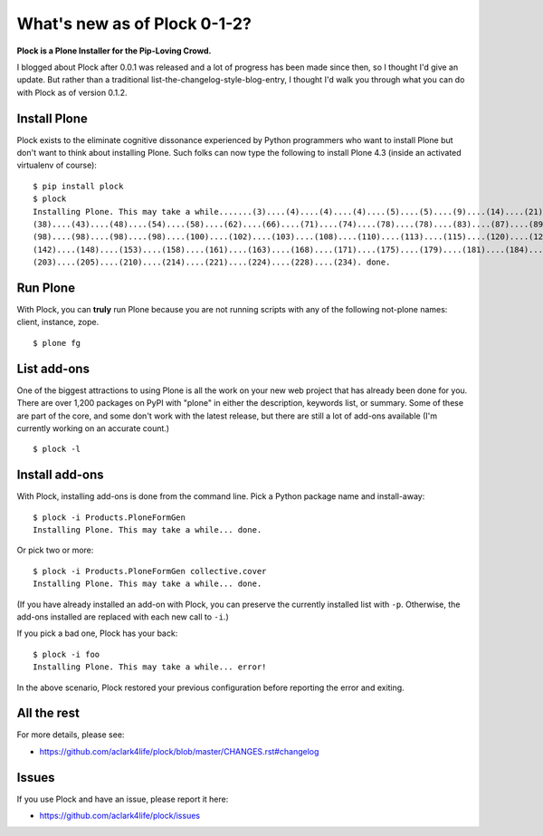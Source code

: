 What's new as of Plock 0-1-2?
=============================

.. post:: 2013/07/29
    :category: Plone

**Plock is a Plone Installer for the Pip-Loving Crowd.**

I blogged about Plock after 0.0.1 was released and a lot of progress has been made since then, so I thought I'd give an update. But rather than a traditional list-the-changelog-style-blog-entry, I thought I'd walk you through what you can do with Plock as of version 0.1.2.

Install Plone
-------------

Plock exists to the eliminate cognitive dissonance experienced by Python programmers who want to install Plone but don't want to think about installing Plone. Such folks can now type the following to install Plone 4.3 (inside an activated virtualenv of course)::

    $ pip install plock
    $ plock
    Installing Plone. This may take a while.......(3)....(4)....(4)....(4)....(5)....(5)....(9)....(14)....(21)....(24)....(29)....(33)....
    (38)....(43)....(48)....(54)....(58)....(62)....(66)....(71)....(74)....(78)....(78)....(83)....(87)....(89)....(92)....(97)....(98)....
    (98)....(98)....(98)....(98)....(100)....(102)....(103)....(108)....(110)....(113)....(115)....(120)....(123)....(128)....(133)....(138)....
    (142)....(148)....(153)....(158)....(161)....(163)....(168)....(171)....(175)....(179)....(181)....(184)....(189)....(193)....(195)....(198)....
    (203)....(205)....(210)....(214)....(221)....(224)....(228)....(234). done.

Run Plone
---------

With Plock, you can **truly** run Plone because you are not running scripts with any of the following not-plone names: client, instance, zope.

::

    $ plone fg

List add-ons
------------

One of the biggest attractions to using Plone is all the work on your new web project that has already been done for you. There are over 1,200 packages on PyPI with "plone" in either the description, keywords list, or summary. Some of these are part of the core, and some don't work with the latest release, but there are still a lot of add-ons available (I'm currently working on an accurate count.)

::

    $ plock -l

.. image:: /images/plock-list-addons.png
    :alt: alternate text
    :width: 95%
    :align: center
    :class: img-thumbnail

Install add-ons
---------------

With Plock, installing add-ons is done from the command line. Pick a Python package name and install-away::

    $ plock -i Products.PloneFormGen
    Installing Plone. This may take a while... done.

Or pick two or more::

    $ plock -i Products.PloneFormGen collective.cover
    Installing Plone. This may take a while... done.

(If you have already installed an add-on with Plock, you can preserve the currently installed list with ``-p``. Otherwise, the add-ons installed are replaced with each new call to ``-i``.)

If you pick a bad one, Plock has your back::

    $ plock -i foo
    Installing Plone. This may take a while... error!

In the above scenario, Plock restored your previous configuration before reporting the error and exiting.

All the rest
------------

For more details, please see:

- https://github.com/aclark4life/plock/blob/master/CHANGES.rst#changelog

Issues
------

If you use Plock and have an issue, please report it here:

- https://github.com/aclark4life/plock/issues
